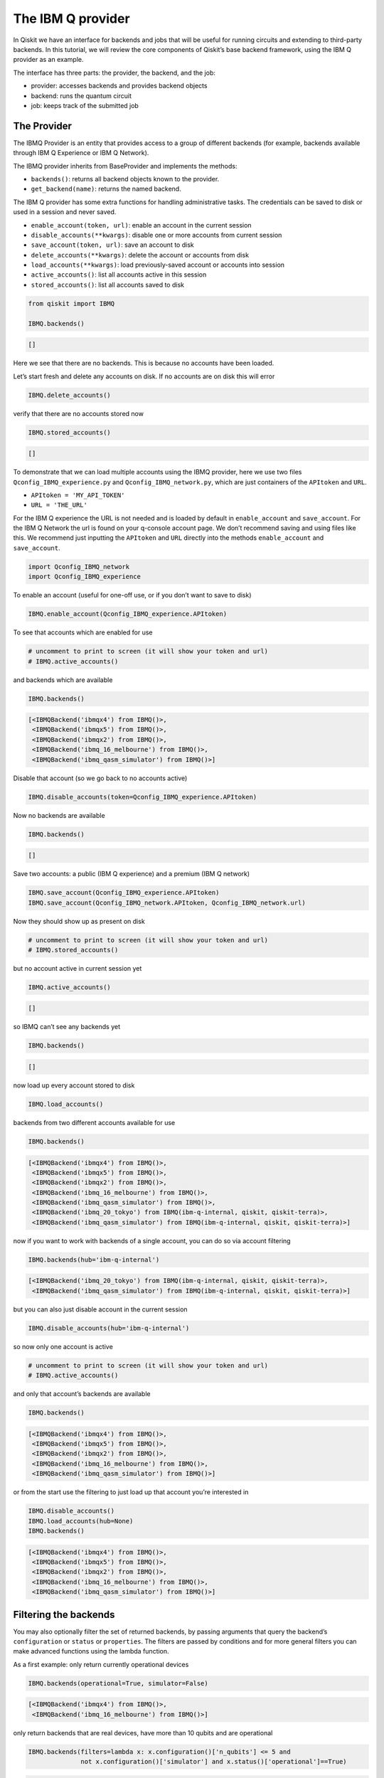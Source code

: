 


The IBM Q provider
==================

In Qiskit we have an interface for backends and jobs that will be useful
for running circuits and extending to third-party backends. In this
tutorial, we will review the core components of Qiskit’s base backend
framework, using the IBM Q provider as an example.

The interface has three parts: the provider, the backend, and the job:

-  provider: accesses backends and provides backend objects
-  backend: runs the quantum circuit
-  job: keeps track of the submitted job

The Provider
------------

The IBMQ Provider is an entity that provides access to a group of
different backends (for example, backends available through IBM Q
Experience or IBM Q Network).

The IBMQ provider inherits from BaseProvider and implements the methods:

-  ``backends()``: returns all backend objects known to the provider.
-  ``get_backend(name)``: returns the named backend.

The IBM Q provider has some extra functions for handling administrative
tasks. The credentials can be saved to disk or used in a session and
never saved.

-  ``enable_account(token, url)``: enable an account in the current
   session
-  ``disable_accounts(**kwargs)``: disable one or more accounts from
   current session
-  ``save_account(token, url)``: save an account to disk
-  ``delete_accounts(**kwargs)``: delete the account or accounts from
   disk
-  ``load_accounts(**kwargs)``: load previously-saved account or
   accounts into session
-  ``active_accounts()``: list all accounts active in this session
-  ``stored_accounts()``: list all accounts saved to disk

.. code:: ipython3

    from qiskit import IBMQ 
    
    IBMQ.backends()




.. code-block:: text

    []



Here we see that there are no backends. This is because no accounts have
been loaded.

Let’s start fresh and delete any accounts on disk. If no accounts are on
disk this will error

.. code:: ipython3

    IBMQ.delete_accounts()

verify that there are no accounts stored now

.. code:: ipython3

    IBMQ.stored_accounts()




.. code-block:: text

    []



To demonstrate that we can load multiple accounts using the IBMQ
provider, here we use two files ``Qconfig_IBMQ_experience.py`` and
``Qconfig_IBMQ_network.py``, which are just containers of the
``APItoken`` and ``URL``.

-  ``APItoken = 'MY_API_TOKEN'``
-  ``URL = 'THE_URL'``

For the IBM Q experience the URL is not needed and is loaded by default
in ``enable_account`` and ``save_account``. For the IBM Q Network the
url is found on your q-console account page. We don’t recommend saving
and using files like this. We recommend just inputting the ``APItoken``
and ``URL`` directly into the methods ``enable_account`` and
``save_account``.

.. code:: ipython3

    import Qconfig_IBMQ_network
    import Qconfig_IBMQ_experience

To enable an account (useful for one-off use, or if you don’t want to
save to disk)

.. code:: ipython3

    IBMQ.enable_account(Qconfig_IBMQ_experience.APItoken)

To see that accounts which are enabled for use

.. code:: ipython3

    # uncomment to print to screen (it will show your token and url)
    # IBMQ.active_accounts()

and backends which are available

.. code:: ipython3

    IBMQ.backends()




.. code-block:: text

    [<IBMQBackend('ibmqx4') from IBMQ()>,
     <IBMQBackend('ibmqx5') from IBMQ()>,
     <IBMQBackend('ibmqx2') from IBMQ()>,
     <IBMQBackend('ibmq_16_melbourne') from IBMQ()>,
     <IBMQBackend('ibmq_qasm_simulator') from IBMQ()>]



Disable that account (so we go back to no accounts active)

.. code:: ipython3

    IBMQ.disable_accounts(token=Qconfig_IBMQ_experience.APItoken)

Now no backends are available

.. code:: ipython3

    IBMQ.backends()




.. code-block:: text

    []



Save two accounts: a public (IBM Q experience) and a premium (IBM Q
network)

.. code:: ipython3

    IBMQ.save_account(Qconfig_IBMQ_experience.APItoken)
    IBMQ.save_account(Qconfig_IBMQ_network.APItoken, Qconfig_IBMQ_network.url)

Now they should show up as present on disk

.. code:: ipython3

    # uncomment to print to screen (it will show your token and url)
    # IBMQ.stored_accounts()

but no account active in current session yet

.. code:: ipython3

    IBMQ.active_accounts()




.. code-block:: text

    []



so IBMQ can’t see any backends yet

.. code:: ipython3

    IBMQ.backends()




.. code-block:: text

    []



now load up every account stored to disk

.. code:: ipython3

    IBMQ.load_accounts()

backends from two different accounts available for use

.. code:: ipython3

    IBMQ.backends()




.. code-block:: text

    [<IBMQBackend('ibmqx4') from IBMQ()>,
     <IBMQBackend('ibmqx5') from IBMQ()>,
     <IBMQBackend('ibmqx2') from IBMQ()>,
     <IBMQBackend('ibmq_16_melbourne') from IBMQ()>,
     <IBMQBackend('ibmq_qasm_simulator') from IBMQ()>,
     <IBMQBackend('ibmq_20_tokyo') from IBMQ(ibm-q-internal, qiskit, qiskit-terra)>,
     <IBMQBackend('ibmq_qasm_simulator') from IBMQ(ibm-q-internal, qiskit, qiskit-terra)>]



now if you want to work with backends of a single account, you can do so
via account filtering

.. code:: ipython3

    IBMQ.backends(hub='ibm-q-internal')




.. code-block:: text

    [<IBMQBackend('ibmq_20_tokyo') from IBMQ(ibm-q-internal, qiskit, qiskit-terra)>,
     <IBMQBackend('ibmq_qasm_simulator') from IBMQ(ibm-q-internal, qiskit, qiskit-terra)>]



but you can also just disable account in the current session

.. code:: ipython3

    IBMQ.disable_accounts(hub='ibm-q-internal')

so now only one account is active

.. code:: ipython3

    # uncomment to print to screen (it will show your token and url)
    # IBMQ.active_accounts()

and only that account’s backends are available

.. code:: ipython3

    IBMQ.backends()




.. code-block:: text

    [<IBMQBackend('ibmqx4') from IBMQ()>,
     <IBMQBackend('ibmqx5') from IBMQ()>,
     <IBMQBackend('ibmqx2') from IBMQ()>,
     <IBMQBackend('ibmq_16_melbourne') from IBMQ()>,
     <IBMQBackend('ibmq_qasm_simulator') from IBMQ()>]



or from the start use the filtering to just load up that account you’re
interested in

.. code:: ipython3

    IBMQ.disable_accounts()
    IBMQ.load_accounts(hub=None)
    IBMQ.backends()




.. code-block:: text

    [<IBMQBackend('ibmqx4') from IBMQ()>,
     <IBMQBackend('ibmqx5') from IBMQ()>,
     <IBMQBackend('ibmqx2') from IBMQ()>,
     <IBMQBackend('ibmq_16_melbourne') from IBMQ()>,
     <IBMQBackend('ibmq_qasm_simulator') from IBMQ()>]



Filtering the backends
----------------------

You may also optionally filter the set of returned backends, by passing
arguments that query the backend’s ``configuration`` or ``status`` or
``properties``. The filters are passed by conditions and for more
general filters you can make advanced functions using the lambda
function.

As a first example: only return currently operational devices

.. code:: ipython3

    IBMQ.backends(operational=True, simulator=False)




.. code-block:: text

    [<IBMQBackend('ibmqx4') from IBMQ()>,
     <IBMQBackend('ibmq_16_melbourne') from IBMQ()>]



only return backends that are real devices, have more than 10 qubits and
are operational

.. code:: ipython3

    IBMQ.backends(filters=lambda x: x.configuration()['n_qubits'] <= 5 and 
                  not x.configuration()['simulator'] and x.status()['operational']==True)




.. code-block:: text

    [<IBMQBackend('ibmqx4') from IBMQ()>]



Filter: show the least busy device (in terms of pending jobs in the
queue)

.. code:: ipython3

    from qiskit.terra.backends.ibmq import least_busy
    
    small_devices = IBMQ.backends(filters=lambda x: x.configuration()['n_qubits'] <= 5 and
                                                           not x.configuration()['simulator'])
    least_busy(small_devices)




.. code-block:: text

    <IBMQBackend('ibmqx4') from IBMQ()>



The above filters can be combined as desired.

If you just want to get an instance of a particular backend, you can use
the ``get_backend()`` method.

.. code:: ipython3

    IBMQ.get_backend('ibmq_16_melbourne')




.. code-block:: text

    <IBMQBackend('ibmq_16_melbourne') from IBMQ()>



The backend
-----------

Backends represent either a simulator or a real quantum computer, and
are responsible for running quantum circuits and returning results. They
have a ``run`` method which takes in a ``qobj`` as input, which is a
quantum object and the result of the compilation process, and returns a
BaseJob object. This object allows asynchronous running of jobs for
retrieving results from a backend when the job is completed.

At a minimum, backends use the following methods, inherited from
BaseBackend:

-  ``provider`` - returns the provider of the backend
-  ``name()`` - gets the name of the backend.
-  ``status()`` - gets the status of the backend.
-  ``configuration()`` - gets the configuration of the backend.
-  ``properties()`` - gets the properties of the backend.
-  ``run()`` - runs a qobj on the backend.

For remote backends they must support the additional

-  ``jobs()`` - returns a list of previous jobs executed by this user on
   this backend.
-  ``retrieve_job()`` - returns a job by a job_id.

In future updates they will introduce the following commands

-  ``defaults()`` - gives a data structure of typical default
   parameters.
-  ``schema()`` - gets a schema for the backend

There are some IBMQ only functions

-  ``hub`` - returns the IBMQ hub for this backend.
-  ``group`` - returns the IBMQ group for this backend.
-  ``project`` - returns the IBMQ project for this backend.

.. code:: ipython3

    backend = least_busy(small_devices)

Let’s start with the ``backend.provider``, which returns a provider
object

.. code:: ipython3

    backend.provider




.. code-block:: text

    <qiskit.terra.backends.ibmq.ibmqprovider.IBMQProvider at 0x10e62cfd0>



Next is the ``name()``, which returns the name of the backend

.. code:: ipython3

    backend.name()




.. code-block:: text

    'ibmqx4'



Next let’s look at the ``status()``:

::

   operational lets you know that the backend is taking jobs
   pending_jobs lets you know how many jobs are in the queue

.. code:: ipython3

    backend.status()




.. code-block:: text

    {'pending_jobs': 6, 'name': 'ibmqx4', 'operational': True}



The next is ``configuration()``

.. code:: ipython3

    backend.configuration()




.. code-block:: text

    {'local': False,
     'name': 'ibmqx4',
     'version': '1.2.0',
     'description': '5 qubit transmon bowtie chip 3',
     'gate_set': 'SU2+CNOT',
     'basis_gates': 'u1,u2,u3,cx,id',
     'online_date': '2017-09-18T00:00:00.000Z',
     'chip_name': 'Raven',
     'deleted': False,
     'url': 'https://ibm.biz/qiskit-ibmqx4',
     'internal_id': '5ae875670f020500393162b3',
     'simulator': False,
     'allow_q_object': False,
     'n_qubits': 5,
     'coupling_map': [[1, 0], [2, 0], [2, 1], [3, 2], [3, 4], [4, 2]]}



The next is ``properties()`` method

.. code:: ipython3

    backend.properties()




.. code-block:: text

    {'last_update_date': '2018-11-12T02:56:39.000Z',
     'qubits': [{'gateError': {'date': '2018-11-12T02:56:39Z',
        'value': 0.0011160854878761173},
       'name': 'Q0',
       'readoutError': {'date': '2018-11-12T02:56:39Z', 'value': 0.073},
       'buffer': {'date': '2018-11-12T02:56:39Z', 'value': 10, 'unit': 'ns'},
       'gateTime': {'date': '2018-11-12T02:56:39Z', 'value': 60, 'unit': 'ns'},
       'T2': {'date': '2018-11-12T02:56:39Z', 'value': 32.8, 'unit': 'µs'},
       'T1': {'date': '2018-11-12T02:56:39Z', 'value': 44.6, 'unit': 'µs'},
       'frequency': {'date': '2018-11-12T02:56:39Z',
        'value': 5.24987,
        'unit': 'GHz'}},
      {'gateError': {'date': '2018-11-12T02:56:39Z', 'value': 0.00128782749692391},
       'name': 'Q1',
       'readoutError': {'date': '2018-11-12T02:56:39Z', 'value': 0.073},
       'buffer': {'date': '2018-11-12T02:56:39Z', 'value': 10, 'unit': 'ns'},
       'gateTime': {'date': '2018-11-12T02:56:39Z', 'value': 60, 'unit': 'ns'},
       'T2': {'date': '2018-11-12T02:56:39Z', 'value': 20.1, 'unit': 'µs'},
       'T1': {'date': '2018-11-12T02:56:39Z', 'value': 34.2, 'unit': 'µs'},
       'frequency': {'date': '2018-11-12T02:56:39Z',
        'value': 5.29577,
        'unit': 'GHz'}},
      {'gateError': {'date': '2018-11-12T02:56:39Z',
        'value': 0.001631340796924452},
       'name': 'Q2',
       'readoutError': {'date': '2018-11-12T02:56:39Z', 'value': 0.033},
       'buffer': {'date': '2018-11-12T02:56:39Z', 'value': 10, 'unit': 'ns'},
       'gateTime': {'date': '2018-11-12T02:56:39Z', 'value': 60, 'unit': 'ns'},
       'T2': {'date': '2018-11-12T02:56:39Z', 'value': 27.4, 'unit': 'µs'},
       'T1': {'date': '2018-11-12T02:56:39Z', 'value': 38, 'unit': 'µs'},
       'frequency': {'date': '2018-11-12T02:56:39Z',
        'value': 5.35326,
        'unit': 'GHz'}},
      {'gateError': {'date': '2018-11-12T02:56:39Z',
        'value': 0.002232583111384412},
       'name': 'Q3',
       'readoutError': {'date': '2018-11-12T02:56:39Z', 'value': 0.026},
       'buffer': {'date': '2018-11-12T02:56:39Z', 'value': 10, 'unit': 'ns'},
       'gateTime': {'date': '2018-11-12T02:56:39Z', 'value': 60, 'unit': 'ns'},
       'T2': {'date': '2018-11-12T02:56:39Z', 'value': 12.4, 'unit': 'µs'},
       'T1': {'date': '2018-11-12T02:56:39Z', 'value': 41.2, 'unit': 'µs'},
       'frequency': {'date': '2018-11-12T02:56:39Z',
        'value': 5.43497,
        'unit': 'GHz'}},
      {'gateError': {'date': '2018-11-12T02:56:39Z',
        'value': 0.0013737021608475342},
       'name': 'Q4',
       'readoutError': {'date': '2018-11-12T02:56:39Z', 'value': 0.056},
       'buffer': {'date': '2018-11-12T02:56:39Z', 'value': 10, 'unit': 'ns'},
       'gateTime': {'date': '2018-11-12T02:56:39Z', 'value': 60, 'unit': 'ns'},
       'T2': {'date': '2018-11-12T02:56:39Z', 'value': 12, 'unit': 'µs'},
       'T1': {'date': '2018-11-12T02:56:39Z', 'value': 50.3, 'unit': 'µs'},
       'frequency': {'date': '2018-11-12T02:56:39Z',
        'value': 5.17582,
        'unit': 'GHz'}}],
     'multi_qubit_gates': [{'qubits': [1, 0],
       'type': 'CX',
       'gateError': {'date': '2018-11-12T02:56:39Z',
        'value': 0.039730922592824625},
       'name': 'CX1_0'},
      {'qubits': [2, 0],
       'type': 'CX',
       'gateError': {'date': '2018-11-12T02:56:39Z', 'value': 0.0370616990430509},
       'name': 'CX2_0'},
      {'qubits': [2, 1],
       'type': 'CX',
       'gateError': {'date': '2018-11-12T02:56:39Z',
        'value': 0.039182981129817634},
       'name': 'CX2_1'},
      {'qubits': [3, 2],
       'type': 'CX',
       'gateError': {'date': '2018-11-12T02:56:39Z', 'value': 0.06468197586341454},
       'name': 'CX3_2'},
      {'qubits': [3, 4],
       'type': 'CX',
       'gateError': {'date': '2018-11-12T02:56:39Z', 'value': 0.0472178292725369},
       'name': 'CX3_4'},
      {'qubits': [4, 2],
       'type': 'CX',
       'gateError': {'date': '2018-11-12T02:56:39Z', 'value': 0.06971263047107376},
       'name': 'CX4_2'}],
     'backend': 'ibmqx4',
     'fridge_parameters': {'cooldownDate': '2017-09-07',
      'Temperature': {'date': '-', 'value': [], 'unit': '-'}}}



The next is ``hub``, ``group``, and ``project``. For the IBM Q
experience these will return ``None``

.. code:: ipython3

    backend.hub

.. code:: ipython3

    backend.group

.. code:: ipython3

    backend.project

To see your last 5 jobs ran on the backend use the ``jobs()`` method of
that backend

.. code:: ipython3

    for ran_job in backend.jobs(limit=5):
        print(str(ran_job.job_id()) + " " + str(ran_job.status()))


.. code-block:: text

    5be8f39c54dacb0059c2b0db JobStatus.DONE
    5be8f394afd471005540d4d7 JobStatus.CANCELLED
    5be8ae5e17436b0052751909 JobStatus.DONE
    5be748a7e00f60005ad7f23d JobStatus.DONE
    5be746e3d4d36f0054595d60 JobStatus.DONE


Then the job can be retreived using ``retrieve_job(job_id())`` method

.. code:: ipython3

    job = backend.retrieve_job(ran_job.job_id())

The Job object
--------------

Job instances can be thought of as the “ticket” for a submitted job.
They find out the execution’s state at a given point in time (for
example, if the job is queued, running, or has failed) and also allow
control over the job. They have the following methods:

-  ``status()`` - returns the status of the job.
-  ``backend()`` - returns the backend the job was run on.
-  ``job_id()`` - gets the job_id.
-  ``cancel()`` - cancels the job.
-  ``result()`` - gets the results from the circuit run.

IBMQ only functions

-  ``creation_date()`` - gives the date at which the job was created.
-  ``queue_position()`` - gives the position of the job in the queue.
-  ``error_message()`` - gives the error message of failed jobs.

Let’s start with the ``status()``. This returns the job status and a
message

.. code:: ipython3

    job.status()




.. code-block:: text

    <JobStatus.DONE: 'job has successfully run'>



To get a backend object from the job use the ``backend()`` method

.. code:: ipython3

    backend_temp = job.backend()
    backend_temp




.. code-block:: text

    <IBMQBackend('ibmqx4') from IBMQ()>



To get the job_id use the ``job_id()`` method

.. code:: ipython3

    job.job_id()




.. code-block:: text

    '5be746e3d4d36f0054595d60'



To get the result from the job use the ``result()`` method

.. code:: ipython3

    result = job.result()
    counts = result.get_counts()
    print(counts)


.. code-block:: text

    {'000': 387, '001': 23, '010': 39, '011': 22, '100': 30, '101': 59, '110': 62, '111': 402}


If you want to check the creation date use ``creation_date()``

.. code:: ipython3

    job.creation_date()




.. code-block:: text

    '2018-11-10T21:00:19.795Z'



Let’s make an active example

.. code:: ipython3

    from qiskit import QuantumCircuit, ClassicalRegister, QuantumRegister
    from qiskit import compile

.. code:: ipython3

    qr = QuantumRegister(3)
    cr = ClassicalRegister(3)
    circuit = QuantumCircuit(qr, cr)
    circuit.x(qr[0])
    circuit.x(qr[1])
    circuit.ccx(qr[0], qr[1], qr[2])
    circuit.cx(qr[0], qr[1])
    circuit.measure(qr, cr)




.. code-block:: text

    <qiskit.terra._instructionset.InstructionSet at 0x10ffb5240>



To compile this circuit for the backend use the compile function. It
will make a qobj (quantum object) that can be run on the backend using
the ``run(qobj)`` method.

.. code:: ipython3

    qobj = compile(circuit, backend=backend, shots=1024)
    job = backend.run(qobj)

The status of this job can be checked with the ``status()`` method

.. code:: ipython3

    job.status()




.. code-block:: text

    <JobStatus.QUEUED: 'job is queued'>



If you made a mistake and need to cancel the job use the ``cancel()``
method.

.. code:: ipython3

    import time
    #time.sleep(10)
    
    job.cancel()




.. code-block:: text

    True



The ``status()`` will show that the job cancelled.

.. code:: ipython3

    job.status()




.. code-block:: text

    <JobStatus.CANCELLED: 'job has been cancelled'>



To rerun the job and set up a loop to check the status and queue
position you can use the ``queue_position()`` method.

.. code:: ipython3

    job = backend.run(qobj)

.. code:: ipython3

    lapse = 0
    interval = 60
    while job.status().name != 'DONE':
        print('Status @ {} seconds'.format(interval * lapse))
        print(job.status())
        print(job.queue_position())
        time.sleep(interval)
        lapse += 1
    print(job.status())
    result = job.result()


.. code-block:: text

    Status @ 0 seconds
    JobStatus.INITIALIZING
    None
    JobStatus.DONE


.. code:: ipython3

    counts = result.get_counts()
    print(counts)


.. code-block:: text

    {'000': 37, '001': 155, '010': 55, '011': 50, '100': 86, '101': 582, '110': 20, '111': 39}

